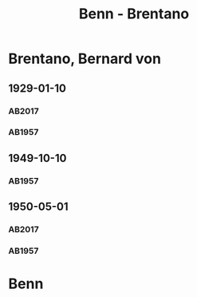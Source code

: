 #+STARTUP: content
#+STARTUP: showall
 #+STARTUP: showeverything
#+TITLE: Benn - Brentano

* Brentano, Bernard von
:PROPERTIES:
:EMPF:     1
:FROM: Benn
:TO: Brentano, Bernard von
:GEB: 1901
:TOD: 1964
:END:
** 1929-01-10
   :PROPERTIES:
   :CUSTOM_ID: bren1929-01-10
   :TRAD: u
   :END:      
*** AB2017
    :PROPERTIES:
    :NR:       37
    :S:        43
    :AUSL:     
    :FAKS:     
    :S_KOM:    397
    :VORL:     AB1957
    :END:
*** AB1957
:PROPERTIES:
:S: 28-29
:S_KOM: 344
:END:
** 1949-10-10
   :PROPERTIES:
   :CUSTOM_ID: bren1949-10-10
   :END:      
*** AB1957
:PROPERTIES:
:S: 177-78
:S_KOM: 
:END:
** 1950-05-01
   :PROPERTIES:
   :CUSTOM_ID: bren1950-05-01
   :TRAD: u
   :ORT: Berlin
   :END:      
*** AB2017
    :PROPERTIES:
    :NR:       170
    :S:        214
    :AUSL:     
    :FAKS:     
    :S_KOM:    509
    :VORL:     AB1957
    :END:
*** AB1957
:PROPERTIES:
:S: 190-91
:S_KOM: 
:END:
* Benn
:PROPERTIES:
:FROM: Brentano, Bernard von
:TO: Benn
:END:
